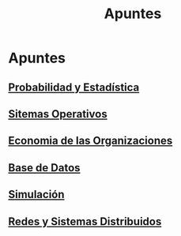 #+title:Apuntes
* Apuntes
** [[./probabilidad/probabilidad.org][Probabilidad y Estadística]]
** [[./sisop/fisop.org][Sitemas Operativos]]
** [[./econorga/econorga.org][Economia de las Organizaciones]]
** [[./bdd/bdd.org][Base de Datos]]
** [[./simulacion/simulacion.org][Simulación]]
** [[./redes/redes1.org][Redes y Sistemas Distribuidos]]
  